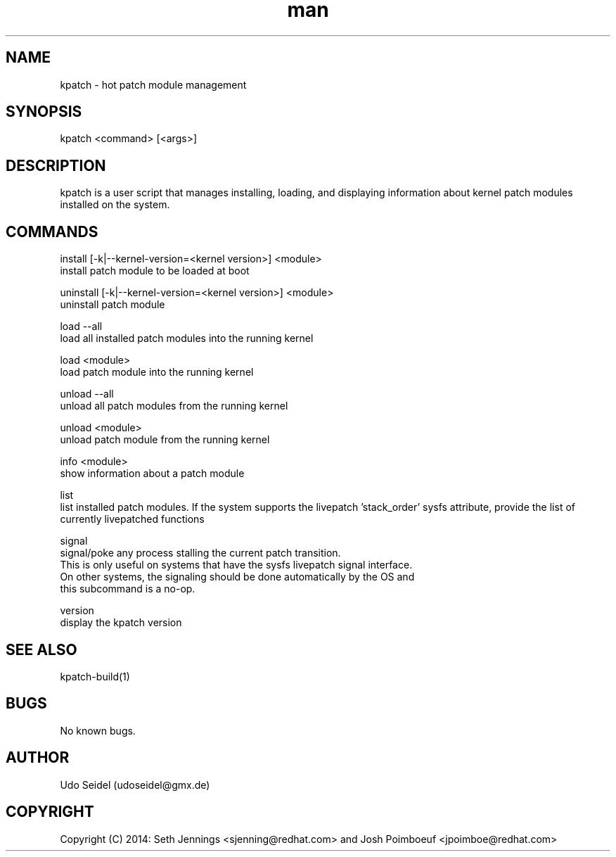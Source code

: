 .\" Manpage for kpatch.
.\" Contact udoseidel@gmx.de to correct errors or typos.
.TH man 1 "23 Mar 2014" "1.0" "kpatch man page"
.SH NAME
kpatch \- hot patch module management
.SH SYNOPSIS
kpatch <command> [<args>]
.SH DESCRIPTION
kpatch is a user script that manages installing, loading, and 
displaying information about kernel patch modules installed on
the system. 
.SH COMMANDS

install [-k|--kernel-version=<kernel version>] <module>
       install patch module to be loaded at boot

uninstall [-k|--kernel-version=<kernel version>] <module>
       uninstall patch module

load --all
       load all installed patch modules into the running kernel

load <module>
       load patch module into the running kernel

unload --all
       unload all patch modules from the running kernel

unload <module>
       unload patch module from the running kernel

info <module>
       show information about a patch module

list
       list installed patch modules. If the system supports the livepatch 'stack_order' sysfs attribute, provide the list of currently livepatched functions

signal
       signal/poke any process stalling the current patch transition.
       This is only useful on systems that have the sysfs livepatch signal interface.
       On other systems, the signaling should be done automatically by the OS and
       this subcommand is a no-op.

version
       display the kpatch version

.SH SEE ALSO
kpatch-build(1)
.SH BUGS
No known bugs.
.SH AUTHOR
Udo Seidel (udoseidel@gmx.de)
.SH COPYRIGHT
Copyright (C) 2014: Seth Jennings <sjenning@redhat.com> and 
Josh Poimboeuf <jpoimboe@redhat.com>

